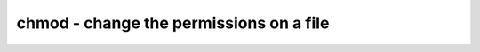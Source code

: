 ****************************************
chmod - change the permissions on a file
****************************************
